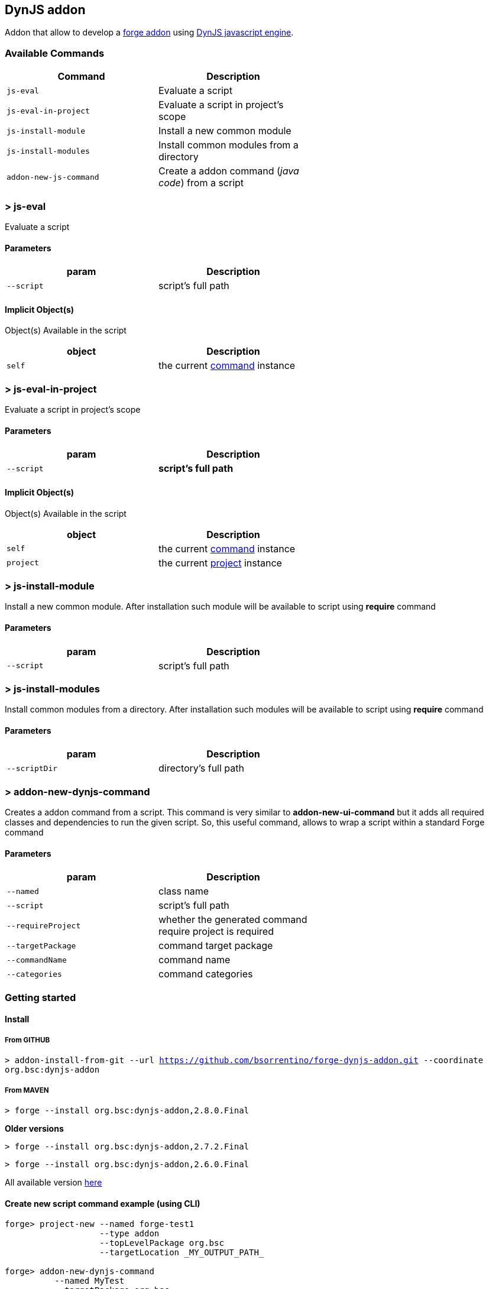## DynJS addon

===============================
Addon that allow to develop a http://forge.jboss.org/addons[forge addon] using http://dynjs.org/[DynJS javascript engine].
===============================

### Available Commands

[options="header",cols="<m,<",width="60%"]
|=======================
| Command       | Description
| js-eval       |Evaluate a script
| js-eval-in-project | Evaluate a script in project's scope
| js-install-module | Install a new common module
| js-install-modules | Install common modules from a directory
| addon-new-js-command | Create a addon command (_java code_) from a script |
|=======================

### > js-eval
====
Evaluate a script
====

#### Parameters

[options="header",cols="<m,<",width="60%"]
|=======================
| param        | Description
| --script      | script's full path
|=======================

#### Implicit Object(s)

////
[NOTE]
////
====
Object(s) Available in the script
====

[options="header",cols="<m,<",width="60%"]
|=======================
| object        | Description
| self          | the current http://bsorrentino.github.io/forge-addon/dynjs-addon/apidocs/org/bsc/commands/Eval.html[command] instance
|=======================


### > js-eval-in-project
====
Evaluate a script in project's scope
====

#### Parameters
[options="header",cols="<m,<",width="60%"]
|=======================
| param        | Description
| --script      | *script's full path*
|=======================

#### Implicit Object(s)
////
[NOTE]
////
====
Object(s) Available in the script
====

[options="header",cols="<m,<",width="60%"]
|=======================
| object        | Description
| self          | the current http://bsorrentino.github.io/forge-addon/dynjs-addon/apidocs/org/bsc/commands/EvalInProject.html[command] instance
| project       | the current http://docs.jboss.org/forge/javadoc/2.6.1-SNAPSHOT/org/jboss/forge/addon/projects/Project.html[project] instance
|=======================

### > js-install-module
====
Install a new common module. After installation such module will be available to script using **require** command
====

#### Parameters

[options="header",cols="<m,<",width="60%"]
|=======================
| param        | Description
| --script      | script's full path
|=======================

### > js-install-modules
====
Install common modules from a directory. After installation such modules will be available to script using **require** command
====

#### Parameters

[options="header",cols="<m,<",width="60%"]
|=======================
| param        | Description
| --scriptDir      | directory's full path
|=======================

### > addon-new-dynjs-command
====
Creates a addon command from a script. This command is very similar to *addon-new-ui-command* but it adds all required classes and dependencies to run the given script. So, this useful command, allows to wrap a script within a standard Forge command
====

#### Parameters

[options="header",cols="<m,<",width="60%"]
|=======================
| param        | Description
| --named  | class name
| --script      | script's full path
| --requireProject | whether the generated command require project is required
| --targetPackage  | command target package
| --commandName  | command name
| --categories | command categories
|=======================



### Getting started

#### Install

##### From GITHUB

`> addon-install-from-git --url https://github.com/bsorrentino/forge-dynjs-addon.git --coordinate org.bsc:dynjs-addon`

##### From MAVEN

`> forge --install org.bsc:dynjs-addon,2.8.0.Final`

*Older versions*

`> forge --install org.bsc:dynjs-addon,2.7.2.Final`

`> forge --install org.bsc:dynjs-addon,2.6.0.Final`



All available version http://search.maven.org/#search%7Cgav%7C1%7Cg%3A%22org.bsc%22%20AND%20a%3A%22dynjs-addon%22[here]

#### Create new script command example (using CLI)
```
forge> project-new --named forge-test1
                   --type addon
                   --topLevelPackage org.bsc
                   --targetLocation _MY_OUTPUT_PATH_

forge> addon-new-dynjs-command
          --named MyTest
          --targetPackage org.bsc
          --category test
          --requireProject
          --script _MY_SOURCE_PATH_/forge-dynjs-addon/samples/purgedeps.js

forge> addon-build-and-install --projectRoot _MY_OUTPUT_PATH_/forge-test1

```


#### Javascript basic template
```javascript
var input = {}; // object containing the UIInput(s)

function initializeUI( builder ) { // Initialize UI & fill input object

  print( "initialize UI");

}

function execute( context ) { // perform task using the input values

  print( "executeJS " );
}

```

### Examples

#### Print the values of required inputs
```javascript
var String = java.lang.String;
var Boolean = java.lang.Boolean;

print( "addon loaded!");

var input = {};

// initialize an UIInput (String)
input.string0 = self.componentFactory.createInput("string0", String );
input.string0.label = "Give me a string";
input.string0.required = true;

// initialize an UIInput (Boolean)
input.bool0 = self.componentFactory.createInput("bool0", Boolean );
input.bool0.label = "Give me boolean";
input.bool0.DefaultValue = true;

function initializeUI( builder ) {

	print( "initialize UI");
	for( m in input ) {
		builder.add( input[m] );
	}
	print( "UI initialized!")

}

function execute( context ) {

	print( "executeJS " );

	return "OK " +
         input.string0.value +
         " - " +
         input.bool0.value;
}
```

#### Require module(s)
```javascript


var facets = require("facets")(); // facets is a built-in module
// Other modules can be shared using 'installModule' command

print( "addon loaded!");


function initializeUI( builder ) {

}

function execute( context ) {

  // Perform clean,package on current open project
  facets.mavenfacet.executeMaven( ["clean",  "package"] );
}
```

#### Develop a Module
```javascript

/**
Simple module that provide pwd & cd functions

install from cli:
=================

> installmodule --script <full script path>

Usage within script:
====================

var shell = require("shell");

*/

var OSUtils = org.jboss.forge.furnace.util.OperatingSystemUtils;
var System = java.lang.System;

module.exports = {

		pwd:function() {
			return OSUtils.getWorkingDir();
		},
		cd:function( dir ) {
			return System.setProperty("user.dir", dir);
		}


}

```

### Example

////
[TIP]
////
====
Checkout more examples from link:samples[here]
====
